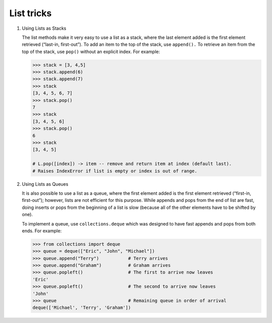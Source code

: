 ***********
List tricks
***********

#. Using Lists as Stacks

   The list methods make it very easy to use a list as a stack, where the last element 
   added is the first element retrieved (“last-in, first-out”). To add an item to the 
   top of the stack, use ``append().`` To retrieve an item from the top of the stack, 
   use ``pop()`` without an explicit index. For example:
   
   .. code-block:: py

      >>> stack = [3, 4,5]
      >>> stack.append(6)
      >>> stack.append(7)
      >>> stack
      [3, 4, 5, 6, 7]
      >>> stack.pop()
      7
      >>> stack
      [3, 4, 5, 6]
      >>> stack.pop()
      6
      >>> stack
      [3, 4, 5]

      # L.pop([index]) -> item -- remove and return item at index (default last).
      # Raises IndexError if list is empty or index is out of range.
   
#. Using Lists as Queues

   It is also possible to use a list as a queue, where the first element added is the first element 
   retrieved (“first-in, first-out”); however, lists are not efficient for this purpose. While appends 
   and pops from the end of list are fast, doing inserts or pops from the beginning of a list is slow 
   (because all of the other elements have to be shifted by one).
   
   To implement a queue, use ``collections.deque`` which was designed to have fast appends and pops from 
   both ends. For example:
   
   .. code-block:: py
   
      >>> from collections import deque
      >>> queue = deque(["Eric", "John", "Michael"])
      >>> queue.append("Terry")           # Terry arrives
      >>> queue.append("Graham")          # Graham arrives
      >>> queue.popleft()                 # The first to arrive now leaves
      'Eric'
      >>> queue.popleft()                 # The second to arrive now leaves
      'John'
      >>> queue                           # Remaining queue in order of arrival
      deque(['Michael', 'Terry', 'Graham'])